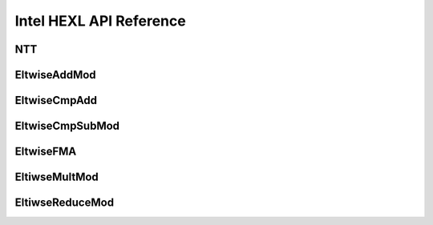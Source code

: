 .. Copyright (C) 2020-2021 Intel Corporation
.. SPDX-License-Identifier: Apache-2.0


Intel HEXL API Reference
==============================

NTT
----------------
.. doxygenfile:: ntt.hpp

EltwiseAddMod
----------------
.. doxygenfile:: eltwise-add-mod.hpp

EltwiseCmpAdd
----------------
.. doxygenfile:: eltwise-cmp-add.hpp


EltwiseCmpSubMod
----------------
.. doxygenfile:: eltwise-cmp-sub-mod.hpp

EltwiseFMA
----------------
.. doxygenfile:: eltwise-fma-mod.hpp

EltiwseMultMod
----------------
.. doxygenfile:: eltwise-mult-mod.hpp

EltiwseReduceMod
----------------
.. doxygenfile:: eltwise-reduce-mod.hpp
